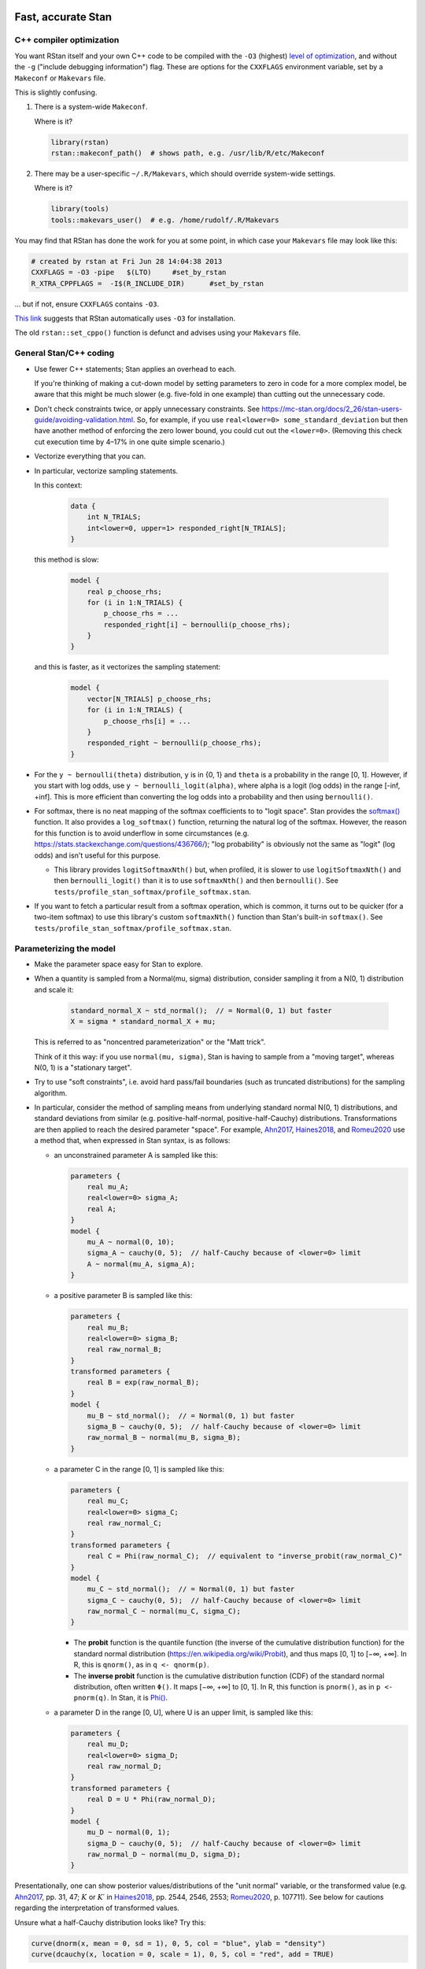 .. stan_speed.rst

.. _Ahn2017: https://pubmed.ncbi.nlm.nih.gov/29601060/
.. _CRIU: https://criu.org/
.. _Docker Swarm: https://docs.docker.com/engine/swarm/
.. _Haines2018: https://pubmed.ncbi.nlm.nih.gov/30289167/
.. _Kanen2019: https://pubmed.ncbi.nlm.nih.gov/31324936/
.. _Romeu2020: https://pubmed.ncbi.nlm.nih.gov/31735532/
.. _Singularity: https://sylabs.io/singularity/
.. _SLURM: https://slurm.schedmd.com/
.. _Unison: https://www.cis.upenn.edu/~bcpierce/unison/
.. _Yao2018: https://arxiv.org/abs/1802.02538


Fast, accurate Stan
===================

C++ compiler optimization
-------------------------

You want RStan itself and your own C++ code to be compiled with the ``-O3``
(highest) `level of optimization
<https://gcc.gnu.org/onlinedocs/gcc/Optimize-Options.html>`_, and without the
``-g`` ("include debugging information") flag. These are options for the
``CXXFLAGS`` environment variable, set by a ``Makeconf`` or ``Makevars`` file.

This is slightly confusing.

1.  There is a system-wide ``Makeconf``.

    Where is it?

    .. code-block:: R

        library(rstan)
        rstan::makeconf_path()  # shows path, e.g. /usr/lib/R/etc/Makeconf

2.  There may be a user-specific ``~/.R/Makevars``, which should override
    system-wide settings.

    Where is it?

    .. code-block:: R

        library(tools)
        tools::makevars_user()  # e.g. /home/rudolf/.R/Makevars

You may find that RStan has done the work for you at some point, in which case
your ``Makevars`` file may look like this:

.. code-block:: ini

    # created by rstan at Fri Jun 28 14:04:38 2013
    CXXFLAGS = -O3 -pipe   $(LTO)     #set_by_rstan
    R_XTRA_CPPFLAGS =  -I$(R_INCLUDE_DIR)      #set_by_rstan

... but if not, ensure ``CXXFLAGS`` contains ``-O3``.

`This link <https://groups.google.com/g/stan-users/c/a96cURY9gVI?pli=1>`_
suggests that RStan automatically uses ``-O3`` for installation.

The old ``rstan::set_cppo()`` function is defunct and advises using your
``Makevars`` file.


General Stan/C++ coding
-----------------------

- Use fewer C++ statements; Stan applies an overhead to each.

  If you're thinking of making a cut-down model by setting parameters to zero
  in code for a more complex model, be aware that this might be much slower
  (e.g. five-fold in one example) than cutting out the unnecessary code.

- Don't check constraints twice, or apply unnecessary constraints. See
  https://mc-stan.org/docs/2_26/stan-users-guide/avoiding-validation.html.
  So, for example, if you use ``real<lower=0> some_standard_deviation`` but
  then have another method of enforcing the zero lower bound, you could cut out
  the ``<lower=0>``. (Removing this check cut execution time by 4–17% in one
  quite simple scenario.)

- Vectorize everything that you can.

- In particular, vectorize sampling statements.

  In this context:

    .. code-block:: C++

        data {
            int N_TRIALS;
            int<lower=0, upper=1> responded_right[N_TRIALS];
        }

  this method is slow:

    .. code-block:: C++

        model {
            real p_choose_rhs;
            for (i in 1:N_TRIALS) {
                p_choose_rhs = ...
                responded_right[i] ~ bernoulli(p_choose_rhs);
            }
        }

  and this is faster, as it vectorizes the sampling statement:

    .. code-block:: C++

        model {
            vector[N_TRIALS] p_choose_rhs;
            for (i in 1:N_TRIALS) {
                p_choose_rhs[i] = ...
            }
            responded_right ~ bernoulli(p_choose_rhs);
        }

- For the ``y ~ bernoulli(theta)`` distribution, ``y`` is in {0, 1} and
  ``theta`` is a probability in the range [0, 1]. However, if you start with
  log odds, use ``y ~ bernoulli_logit(alpha)``, where alpha is a logit (log
  odds) in the range [-inf, +inf]. This is more efficient than converting the
  log odds into a probability and then using ``bernoulli()``.

- For softmax, there is no neat mapping of the softmax coefficients to to
  "logit space". Stan provides the `softmax()
  <https://mc-stan.org/docs/2_21/functions-reference/softmax.html>`_ function.
  It also provides a ``log_softmax()`` function, returning the natural log of
  the softmax. However, the reason for this function is to avoid underflow in
  some circumstances (e.g. https://stats.stackexchange.com/questions/436766/);
  "log probability" is obviously not the same as "logit" (log odds) and isn't
  useful for this purpose.

  - This library provides ``logitSoftmaxNth()`` but, when profiled, it is
    slower to use ``logitSoftmaxNth()`` and then ``bernoulli_logit()`` than
    it is to use ``softmaxNth()`` and then ``bernoulli()``. See
    ``tests/profile_stan_softmax/profile_softmax.stan``.

- If you want to fetch a particular result from a softmax operation, which is
  common, it turns out to be quicker (for a two-item softmax) to use this
  library's custom ``softmaxNth()`` function than Stan's built-in
  ``softmax()``. See ``tests/profile_stan_softmax/profile_softmax.stan``.


Parameterizing the model
------------------------

- Make the parameter space easy for Stan to explore.

- When a quantity is sampled from a Normal(mu, sigma) distribution, consider
  sampling it from a N(0, 1) distribution and scale it:

    .. code-block:: C++

        standard_normal_X ~ std_normal();  // = Normal(0, 1) but faster
        X = sigma * standard_normal_X + mu;

  This is referred to as "noncentred parameterization" or the "Matt trick".

  Think of it this way: if you use ``normal(mu, sigma)``, Stan is having to
  sample from a "moving target", whereas N(0, 1) is a "stationary target".

- Try to use "soft constraints", i.e. avoid hard pass/fail boundaries (such as
  truncated distributions) for the sampling algorithm.

- In particular, consider the method of sampling means from underlying
  standard normal N(0, 1) distributions, and standard deviations from similar
  (e.g. positive-half-normal, positive-half-Cauchy) distributions.
  Transformations are then applied to reach the desired parameter "space". For
  example, Ahn2017_, Haines2018_, and Romeu2020_ use a method that, when
  expressed in Stan syntax, is as follows:

  - an unconstrained parameter A is sampled like this:

    .. code-block:: C++

        parameters {
            real mu_A;
            real<lower=0> sigma_A;
            real A;
        }
        model {
            mu_A ~ normal(0, 10);
            sigma_A ~ cauchy(0, 5);  // half-Cauchy because of <lower=0> limit
            A ~ normal(mu_A, sigma_A);
        }

  - a positive parameter B is sampled like this:

    .. code-block:: C++

        parameters {
            real mu_B;
            real<lower=0> sigma_B;
            real raw_normal_B;
        }
        transformed parameters {
            real B = exp(raw_normal_B);
        }
        model {
            mu_B ~ std_normal();  // = Normal(0, 1) but faster
            sigma_B ~ cauchy(0, 5);  // half-Cauchy because of <lower=0> limit
            raw_normal_B ~ normal(mu_B, sigma_B);
        }

  - a parameter C in the range [0, 1] is sampled like this:

    .. code-block:: C++

        parameters {
            real mu_C;
            real<lower=0> sigma_C;
            real raw_normal_C;
        }
        transformed parameters {
            real C = Phi(raw_normal_C);  // equivalent to "inverse_probit(raw_normal_C)"
        }
        model {
            mu_C ~ std_normal();  // = Normal(0, 1) but faster
            sigma_C ~ cauchy(0, 5);  // half-Cauchy because of <lower=0> limit
            raw_normal_C ~ normal(mu_C, sigma_C);
        }

    - The **probit** function is the quantile function (the inverse of the
      cumulative distribution function) for the standard normal
      distribution (https://en.wikipedia.org/wiki/Probit), and thus maps [0, 1]
      to [−∞, +∞]. In R, this is ``qnorm()``, as in ``q <- qnorm(p)``.

    - The **inverse probit** function is the cumulative distribution function
      (CDF) of the standard normal distribution, often written ``Φ()``. It maps
      [−∞, +∞] to [0, 1]. In R, this function is ``pnorm()``, as in ``p <-
      pnorm(q)``. In Stan, it is `Phi()
      <https://mc-stan.org/docs/2_21/stan-users-guide/logistic-probit-regression-section.html>`_.

  - a parameter D in the range [0, U], where U is an upper limit, is sampled
    like this:

    .. code-block:: C++

        parameters {
            real mu_D;
            real<lower=0> sigma_D;
            real raw_normal_D;
        }
        transformed parameters {
            real D = U * Phi(raw_normal_D);
        }
        model {
            mu_D ~ normal(0, 1);
            sigma_D ~ cauchy(0, 5);  // half-Cauchy because of <lower=0> limit
            raw_normal_D ~ normal(mu_D, sigma_D);
        }

Presentationally, one can show posterior values/distributions of the "unit
normal" variable, or the transformed value (e.g. Ahn2017_, pp. 31, 47;
:math:`K` or :math:`K′` in Haines2018_, pp. 2544, 2546, 2553; Romeu2020_, p.
107711). See below for cautions regarding the interpretation of transformed
values.

Unsure what a half-Cauchy distribution looks like? Try this:

.. code-block:: R

    curve(dnorm(x, mean = 0, sd = 1), 0, 5, col = "blue", ylab = "density")
    curve(dcauchy(x, location = 0, scale = 1), 0, 5, col = "red", add = TRUE)

This isn't the only way. Note that ``uniform`` is an undesirable (hard-edged)
alternative, but a ``beta`` distribution may be perfectly useful for a [0,1]
parameter. (If you use ``beta``, you might choose e.g. "normally distributed
deviations about a beta-distributed mean"; e.g. Kanen2019_. In theory such
values can go outside the range [0,1] but you can then ``reject()`` them.)


The interpretation of transformed parameters
--------------------------------------------

Be careful not to misinterpret transformed parameters.

Let's use the example of the transformed parameter B above.

Note that the mean of B in "B space" is NOT the mean of sampled values of
``exp(mu_B)``. (Though it is, of course, the mean of sampled values of B
itself, and the mean of exponentiated values of ``raw_normal_B``.) Likewise,
the standard deviation of B in "B space" is NOT ``exp(sigma_B)``! As a
demonstration in R:

.. code-block:: R

    set.seed(1)  # for reproducibility
    mu_B <- 5
    sigma_B <- 2
    raw_normal_B <- rnorm(n = 1000, mean = mu_B, sd = sigma_B)
    B <- exp(raw_normal_B)

    print(mean(raw_normal_B))  # about 5
    print(exp(mu_B))  # 148.4
    print(mean(B))  # about 1280
    print(mean(exp(raw_normal_B)))  # identical to mean(B); about 1280

    print(sd(raw_normal_B))  # about 2
    print(exp(sigma_B))  # 7.389
    print(sd(B))  # about 10100
    print(sd(exp(raw_normal_B)))  # identical to sd(B); about 10100

Why is this relevant? Because sometimes, `for efficiency
<https://mc-stan.org/docs/2_18/reference-manual/program-block-generated-quantities.html>`_,
you will not store the things you care about in the "transformed parameters"
block, and must therefore generate them in the "generated quantities" block.

Here's an example (which is highly inelegant!) in which the transformed means
are not used directly within "transformed parameters" but are calculated within
"generated quantities":

.. code-block:: R

        # Load RStan
        library(rstan)
        options(mc.cores = parallel::detectCores())
        rstan_options(auto_write = TRUE)

        # Generate some data
        set.seed(1)  # for reproducibility
        N_SUBJECTS <- 100
        N_OBSERVATIONS_PER_SUBJECT <- 100
        N_OBSERVATIONS <- N_SUBJECTS * N_OBSERVATIONS_PER_SUBJECT
        RAW_OVERALL_MEAN <- 1  # in "standard normal" space
        RAW_BETWEEN_SUBJECTS_SD <- 0.5  # in "standard normal" space
        RAW_WITHIN_SUBJECTS_SD <- 0.2  # in "standard normal" space
        EPSILON <- 0.05  # tolerance
        repeat {
            # Fake randomness so we actually end up with a mean/SD that is
            # what we want, within the tolerance of EPSILON_*.
            raw_subject_deviation_from_overall_mean <- rnorm(
                n = N_SUBJECTS, mean = 0, sd = RAW_BETWEEN_SUBJECTS_SD
            )
            if (abs(mean(raw_subject_deviation_from_overall_mean)) <=
                        EPSILON &&
                    abs(sd(raw_subject_deviation_from_overall_mean) -
                        RAW_BETWEEN_SUBJECTS_SD) <= EPSILON) {
                break
            }
        }
        subject <- rep(1:N_SUBJECTS, each = N_OBSERVATIONS_PER_SUBJECT)
        repeat {
            # Likewise, "constrained randonmess":
            error <- rnorm(
                n = N_OBSERVATIONS, mean = 0, sd = RAW_WITHIN_SUBJECTS_SD)
            if (abs(mean(error)) <= EPSILON &&
                    abs(sd(error) - RAW_WITHIN_SUBJECTS_SD) <= EPSILON) {
                break
            }
        }
        raw_y <- (
            RAW_OVERALL_MEAN +
            raw_subject_deviation_from_overall_mean[subject] +
            error
        )  # in "standard normal" space
        y <- exp(raw_y)
        standata <- list(
            N_SUBJECTS = N_SUBJECTS,
            N_OBSERVATIONS = N_OBSERVATIONS,
            subject = subject,
            y = y
        )

        # Analyse it with Stan
        model_code <- '
            // Single-group within-subjects design.
            // The prefix "raw_" means "in standard normal (Z) space".
            data {
                int<lower=1> N_SUBJECTS;
                int<lower=1> N_OBSERVATIONS;
                int<lower=1> subject[N_OBSERVATIONS];
                real y[N_OBSERVATIONS];
            }
            parameters {
                real raw_overall_mean;
                real<lower=0> raw_between_subjects_sd;
                real<lower=0> raw_within_subject_sd;

                vector[N_SUBJECTS] raw_subject_deviation_from_overall_mean;
            }
            transformed parameters {
                vector[N_SUBJECTS] raw_subject_mean = (
                    raw_overall_mean +  // real
                    raw_subject_deviation_from_overall_mean  // vector
                );
            }
            model {
                vector[N_OBSERVATIONS] raw_predicted;

                // Sample parameters
                raw_overall_mean ~ std_normal();
                raw_between_subjects_sd ~ cauchy(0, 5);
                raw_within_subject_sd ~ cauchy(0, 5);
                raw_subject_deviation_from_overall_mean ~ normal(
                    0, raw_between_subjects_sd);

                // Conceptually, raw_subject_mean is calculated at this point.

                // Calculate the per-subject mean for each observation:
                for (i in 1:N_OBSERVATIONS) {
                    raw_predicted[i] = raw_subject_mean[subject[i]];
                }

                // Fit to data:
                //      y ~ exp(normal(...)), or
                //      log(y) ~ normal(...), or
                //      y ~ lognormal(...):
                y ~ lognormal(raw_predicted, raw_within_subject_sd);
            }
            generated quantities {
                real transformed_overall_mean = exp(raw_overall_mean);
                real mean_of_transformed_subject_means = mean(
                    exp(raw_subject_mean)
                );
            }
        '
        fit <- rstan::stan(
            model_code = model_code,
            model_name = "Test model",
            data = standata
        )
        print(fit)

        # Means from Stan:
        # - raw_overall_mean = 0.98 (95% HDI 0.87-1.07), accurate
        # - raw_between_subjects_sd = 0.48 (HDI 0.42-0.56), accurate
        # - raw_within_subjects_sd = 0.20 (HDI 0.20-0.21), accurate
        # - transformed_overall_mean = 2.68 (HDI 2.38-2.90)
        #   ... relevant but NOT the same as mean(y)
        # - mean_of_transformed_subject_means = 3.00 (HDI 2.99-3.02)
        #   ... more likely to be what you want.
        #
        # Compare to values from R:
        print(mean(raw_y))  # 0.980
        print(sd(raw_subject_deviation_from_overall_mean))  # 0.479
        print(sd(error))  # 0.202
        print(mean(y))  # 3.06
        # ... noting that if all subjects don't have the same number of
        #     observations, a different calculation would be required to
        #     match mean_of_transformed_subject_means.

In this case, the point to emphasize is that "mean(exp(raw_overall_mean))" is
not the same as "mean(exp(raw_overall_mean + a normally distributed deviation
from 0))". That can be demonstrated simply again in R:

.. code-block:: R

    set.seed(1)
    deviations <- rnorm(n = 100000, mean = 0, sd = 1)
    mean(0 + deviations)  # -0.00224
    mean(exp(0 + deviations))  # 1.648
    exp(0)  # 1

Attempting to recover standard deviations in "parameter space" is unlikely to
be meaningful. If ``z ~ N(0, sigma)`` and ``y = exp(z)`` then ``y`` is not
normally distributed, so it has no "standard deviation"; the relevant SD is
that of ``z``, which will be estimated by Stan directly.


Group-level testing
-------------------

I tend to follow the "cell means" approach outlined in Kanen2019_ (see the
"Interpretation of results" section).


Homogeneity of variance
~~~~~~~~~~~~~~~~~~~~~~~

In general, it is desirable not to assume homogeneity of variance, and instead
to model (and test for) variance differences between groups. However, for "low
*n*" studies, there may be insufficient data to estimate the variances
separately. In this situation, you may find that even a very simple conceptual
model does not converge, and you may have to assume homogeneity of variance
(such models will also run faster). The assumption of homogeneity of variance
is of course the norm in traditional null-hypothesis significance testing
methods such as ANOVA.


Variational inference
---------------------

You will be tempted to use Stan's variational Bayes approximation (variational
inference), e.g. via ``rstan::vb()``, because it is much quicker. But it can be
wrong; see e.g. Yao2018_.


Threads and processes
---------------------

Stan has automatic support for using multiple cores, one per chain. Since 8
chains is a common number, that tends to match or exceed the number of cores
per CPU, which is helpful (not very many consumer CPUs have >8 cores). This
provides between-chain parallelization.

Stan has also introduced threading support for within-chain parallelization,
described at
https://www.r-bloggers.com/2019/08/speeding-up-bayesian-sampling-with-map_rect/,
which involves splitting your problem into "shards" and calculating each in
a separate thread (and thus core), and then using a map-reduce method to
combine the results.

I haven't gone down that route, because it's rare for me to be executing fewer
chains than I have cores.

See https://mc-stan.org/docs/2_26/stan-users-guide/parallelization-chapter.html.


Profiling
---------

Stan 2.26+ supports profiling (in a way); see
https://mc-stan.org/cmdstanr/articles/profiling.html.


Bridge sampling, generated quantities
-------------------------------------

- Bridge sampling slows things down, both in the Stan calculation and then in
  the processing of its output through the bridgesampling package. However,
  it is (unfortunately) not simple to switch the necessary calculations on/off
  easily, so they are baked in. See also my `Stan feature request
  <https://discourse.mc-stan.org/t/option-to-keep-constant-terms-in-log-probability-via-standard-sampling-syntax/20278>`_
  about this.

- "Generated quantities" (GQ) blocks can add significant time. These are not
  required for model comparison.

- If you have :math:`n` models, each with approximately a sampling time of
  :math:`t` and a GQ time of :math:`g`, then:

  - they will take :math:`(nt + ng)` to run in full;

  - it will take :math:`(nt + t + g)` to run all the models without the GQ
    blocks and then re-run the winning model with the GQ block back;

  - therefore, you should consider temporarily disabling your GQ blocks during
    model comparison if :math:`(n − 1)g > t`.


High-performance computing
==========================

Useful methods for your local cluster
-------------------------------------

Python 3
~~~~~~~~

No Python 3? Ask your administrators nicely, and if it remains unavailable,
install from source. For example:

.. code-block:: bash

    export INSTALLDIR=~/installation
    export PYTHONROOT="${INSTALLDIR}/pythonroot"
    export VENVDIR=~/python36_venv

    mkdir -p "${INSTALLDIR}"
    mkdir "${PYTHONROOT}"
    cd "${INSTALLDIR}"
    wget https://www.python.org/ftp/python/3.6.4/Python-3.6.4.tgz
    tar xvf Python-3.6.4.tgz
    cd Python-3.6.4
    ./configure --enable-optimizations --prefix="${PYTHONROOT}"
    make -j8
    make altinstall

    # Check Python works:
    "${PYTHONROOT}/bin/python3.6"

Onwards:

.. code-block:: bash

    # Now create a virtual environment:
    "${PYTHONROOT}/bin/bin/pip3.6" install venv
    "${PYTHONROOT}/bin/python3.6" -m venv "${VENVDIR}"

You could then create a file called ``~/activate_venv.sh``, like this:

.. code-block:: bash

    #!/bin/bash
    [[ $_ != $0 ]] || { echo "Script is a subshell; must be sourced"; exit 1; }
    VENVDIR=~/python36_venv
    . "${VENVDIR}/bin/activate"

and now you can activate your virtual environment simply via:

.. code-block:: bash

    . ~/activate_venv.sh

For example:

.. code-block:: bash

    . ~/activate_venv.sh
    pip install --upgrade pip
    pip install wheel
    pip install cardinal_pythonlib

You can run ``deactivate`` to exit the virtual environment.


Synchronizing your files to the cluster
~~~~~~~~~~~~~~~~~~~~~~~~~~~~~~~~~~~~~~~

You could use a Git repository as the means of exchange, but that may be
undesirable for huge data files.

You could install Unison_ on the HPC machine, as below, and then a Unison
configuration file like this (on your local machine) will work:

.. code-block:: ini

    # MY_CLUSTER.prf

    # Place new files at the top of the list:
    sortnewfirst = true

    # Turn on ssh compression:
    rshargs = -C

    # Define local and remote directories to sync:
    root = /home/MY_LOCAL_USER/MY_LOCAL_PATH
    root = ssh://MY_CLUSTER//home/MY_CLUSTER_USER/MY_CLUSTER_PATH

    # Where should SSH find Unison on the remote (HPC cluster) machine:
    servercmd = /home/MY_CLUSTER_USER/local/bin/unison

    # Use on first run to test connection:
    # testServer = true

    # Ask no questions:
    batch = true

and if that is saved as ``~/.unison/MY_CLUSTER.prf``, you should now be able to
synchronize files with

.. code-block:: bash

    unison MY_CLUSTER


Installing Unison as a non-privileged user
~~~~~~~~~~~~~~~~~~~~~~~~~~~~~~~~~~~~~~~~~~

First, use ``unison -version`` on your local machine to find out what version
you need. Here we'll aim for version 2.48.4 on an x86_64 architecture.

.. code-block:: bash

    # Debian method (assumes wget, dpkg)
    # https://askubuntu.com/questions/339/how-can-i-install-a-package-without-root-access

    export INSTALLDIR=~/installation
    export UNISONDIR="${INSTALLDIR}/unison"
    export DEBFILE=unison_2.48.4-1+b1_amd64.deb

    # Download the .deb package:
    mkdir -p "${INSTALLDIR}"
    wget "http://ftp.uk.debian.org/debian/pool/main/u/unison/${DEBFILE}" -P "${INSTALLDIR}"

    # Install:
    mkdir -p "${UNISONDIR}"
    dpkg -x "${INSTALLDIR}/${DEBFILE}" "${UNISONDIR}"

    # Test Unison:
    export UNISON="${UNISONDIR}/usr/bin/unison-2.48.4"
    "${UNISON}" -version

This is *much* easier than installing Ocaml and then Unison from source, and
worrying about which versions are required.


Help with SLURM
---------------

``myjobs.sh``:

.. code-block:: bash

    #!/bin/bash

    function join_by { local IFS="$1"; shift; echo "$*"; }
    function csv { join_by , $@; }

    USERNAME="${USER}"
    BIGSEP="=============================================================================="
    SMALLSEP="------------------------------------------------------------------------------"
    INFOSPEC="%.10i %.10P %10q %.20j %.8u %.2t %.5D %.16R %.40Z"

    # =============================================================================
    # Everyone's jobs
    # =============================================================================

    echo "${BIGSEP}"
    echo "Everyone's running jobs:"
    echo "${SMALLSEP}"

    # NJOBS=$(squeue --noheader --states=R | wc -l)
    # echo "There are ${NJOBS} jobs running."

    echo "Running jobs by QOS:"
    squeue --states=R --Format="qos" | sort | uniq -c

    echo "Pending jobs by QOS:"
    squeue --states=PD --Format="qos" | sort | uniq -c

    # echo "All running jobs:"
    # squeue --states=R --sort=+i --format="${INFOSPEC}"

    echo "${BIGSEP}"
    echo

    # =============================================================================
    # My jobs
    # =============================================================================

    mapfile -t RUNNING_JOB_IDS < <( squeue -u "${USERNAME}" --noheader --format="%i" --sort=+i --states=R )
    CSV_RUNNING_JOBS=$(csv ${RUNNING_JOB_IDS[*]})
    echo "${BIGSEP}"
    echo "Running jobs for ${USERNAME}: ${CSV_RUNNING_JOBS}"
    echo "${SMALLSEP}"
    for jobid in "${RUNNING_JOB_IDS[@]}"; do
        scontrol show job=${jobid}
    done
    # if [[ ! -z "${CSV_RUNNING_JOBS}" ]]; then
    #     sstat --jobs "${CSV_RUNNING_JOBS}" --format="JobID,NTasks,AveCPU,AveCPUFreq,AveVMSize,MaxVMSize,MaxDiskWrite"
    # fi
    echo "${BIGSEP}"
    echo

    echo "${BIGSEP}"
    echo "All jobs for user ${USERNAME}:"
    echo "${SMALLSEP}"
    squeue -u "${USERNAME}" --sort=+i --format="${INFOSPEC}"
    echo "${BIGSEP}"


Quick clusters
--------------

Or: suppose your favourite high-performance computing (HPC) environment
migrates to one with a short job length cap
(https://docs.hpc.cam.ac.uk/hpc/user-guide/long.html), and you wonder about
doing it at home, or via a commercial cloud?

Note that this problem might go away via checkpointing:

- In Stan:
  https://discourse.mc-stan.org/t/current-state-of-checkpointing-in-stan/12348/28.
- There are generic checkpoint tools such as CRIU_.
- SLURM supports ``scontrol checkpoint create JOB_ID`` and ``scontrol
  checkpoint restart JOB_ID``. Its support appears built-in via DMTCP and/or
  CRIU. See

  - https://slurm.schedmd.com/SLUG16/ciemat-cr.pdf.
  - https://slurm.schedmd.com/scontrol.html
  - ``man scontrol``
  - https://slurm.schedmd.com/sbatch.html
  - https://www.nersc.gov/assets/Uploads/Checkpoint-Restart-20191106.pdf
  - http://community.dur.ac.uk/ncc.admin/preemption/
  - https://hpc-aub-users-guide.readthedocs.io/en/latest/octopus/jobs.html

But otherwise...

The whole principle of parallel high-performance computing is to bring many
CPUs to a single problem (e.g. subdivisions of a common set of data). So the
standard design is a single central scheduling system plus multiple "compute
nodes", connected via a high-speed network. The central scheduling system, at
least, must have access to the user's data filesystem, but a common approach is
that each node can access the data filesystem (see e.g. `SLURM Overview
<https://slurm.schedmd.com/overview.html>`_). This allows user-installed
software to be run on the compute nodes. Nodes need to boot, though, so may
have cloned filesystems containing their minimal software (or might in
principle share a filesystem for this, though they are likely to need their own
filesystem for scratch space; HPC designs vary here). Typically, jobs run on a
single class of processor (e.g. "x86_64 CPU" or "GPU"), even if the cluster
offers multiple processor types.

Therefore:

- One approach is the "bare metal" one of a filesystem served by NFS, and
  nearly identical machines accessing it (such that they can run the same
  compiled code from the single filesystem -- e.g. they share a CPU class).

  - An extension to that is an orchestration system like SLURM_.
    "Bare metal + NFS + SLURM" is a fair description of lots of "proper" HPC
    setups.

- An alternative is a containerization system, like `Docker Swarm`_ or
  Singularity_. Singularity doesn't require containers to have root access,
  which can be a problem with Docker (see `Docker security
  <https://docs.docker.com/engine/security/>`_, though note also the
  `Docker rootless <https://docs.docker.com/engine/security/rootless/>`_ mode).

- As a very basic setup, you could use Docker containers to standardize your
  "analytical environment", connect them to the NFS filesystem, and start jobs
  manually in each container.

- You can even run SLURM within Docker; see

  - https://github.com/SciDAS/slurm-in-docker
  - http://www.hpcadvisorycouncil.com/events/2016/stanford-workshop/pdf/Kniep.DockerNetworkingSlurm.Gaikai.pdf
  - https://arxiv.org/abs/1509.08231

- See this 2018 article on containerization for HPC:
  https://thenewstack.io/roadmap-containers-for-high-performance-computing/.

Commercial providers include:

- Amazon AWS is one commercial cloud. A helpful guide to scientific computing
  using AWS is https://cloud-gc.readthedocs.io/, and a guide to creating HPC
  clusters is at https://jiaweizhuang.github.io/blog/aws-hpc-guide/, or there
  is Amazon's own guide at https://aws.amazon.com/hpc/getting-started/.

- Microsoft Azure is another. See
  https://docs.microsoft.com/en-us/azure/architecture/topics/high-performance-computing.

- Google Cloud is a third; see https://cloud.google.com/solutions/hpc and
  https://cloud.google.com/compute.


Docker example
~~~~~~~~~~~~~~

See the ``Dockerfile`` in this directory.

